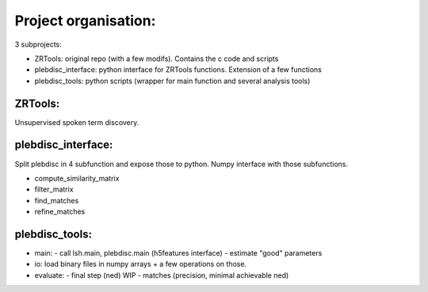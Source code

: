 
=====================
Project organisation:
=====================

3 subprojects:

- ZRTools: original repo (with a few modifs). Contains the c code and scripts
- plebdisc_interface: python interface for ZRTools functions. Extension of a few functions
- plebdisc_tools: python scripts (wrapper for main function and several analysis tools)

ZRTools:
--------

Unsupervised spoken term discovery.


plebdisc_interface:
-------------------

Split plebdisc in 4 subfunction and expose those to python.
Numpy interface with those subfunctions.

- compute_similarity_matrix
- filter_matrix
- find_matches
- refine_matches

plebdisc_tools:
---------------

- main:
  - call lsh.main, plebdisc.main (h5features interface)
  - estimate "good" parameters
- io: load binary files in numpy arrays + a few operations on those.
- evaluate:
  - final step (ned) WIP
  - matches (precision, minimal achievable ned)
